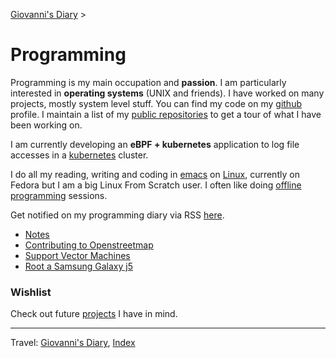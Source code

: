 #+startup: content indent

[[file:../index.org][Giovanni's Diary]] >

* Programming
#+INDEX: Giovanni's Diary!Programming



Programming is my main occupation and *passion*. I am particularly
interested in *operating systems* (UNIX and friends). I have worked
on many projects, mostly system level stuff. You can
find my code on my [[https://github.com/San7o/][github]] profile. I maintain a list of my
[[file:repositories.org][public repositories]] to get a tour of what I have been working on.

I am currently developing an *eBPF + kubernetes* application to log
file accesses in a [[file:./kubernetes/kubernetes.org][kubernetes]] cluster.

I do all my reading, writing and coding in [[file:emacs/emacs.org][emacs]] on [[file:./linux/linux.org][Linux]], currently
on Fedora but I am a big Linux From Scratch user. I often like doing
[[file:offline-programming.org][offline programming]] sessions.

Get notified on my programming diary via RSS [[file:../feeds/feedProgramming.rss][here]].

- [[file:notes/notes.org][Notes]]
- [[file:contributing-to-openstreetmap.org][Contributing to Openstreetmap]]
- [[file:support-vector-machines.org][Support Vector Machines]]
- [[file:root-a-samsung-galaxy-j5.org][Root a Samsung Galaxy j5]]

*** Wishlist

Check out future [[file:wishlist.org][projects]] I have in mind.

-----

Travel: [[file:../index.org][Giovanni's Diary]], [[file:../theindex.org][Index]]
